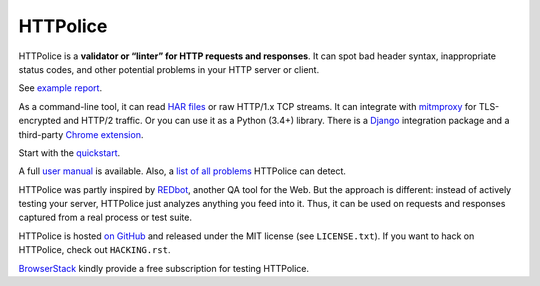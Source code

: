 HTTPolice
=========

.. status:
.. image:: https://img.shields.io/pypi/v/HTTPolice.svg
   :target: https://pypi.org/project/HTTPolice/
.. image:: https://img.shields.io/pypi/pyversions/HTTPolice.svg?
   :target: https://pypi.org/project/HTTPolice/
.. image:: https://readthedocs.org/projects/httpolice/badge/?version=stable
   :target: https://httpolice.readthedocs.io/
.. image:: https://travis-ci.org/vfaronov/httpolice.svg?branch=master
   :target: https://travis-ci.org/vfaronov/httpolice

HTTPolice is a **validator or “linter” for HTTP requests and responses**.
It can spot bad header syntax, inappropriate status codes, and other potential
problems in your HTTP server or client.

See `example report`__.

__ https://httpolice.readthedocs.io/page/showcase.html

As a command-line tool, it can read `HAR files`__ or raw HTTP/1.x TCP streams.
It can integrate with `mitmproxy`__ for TLS-encrypted and HTTP/2 traffic.
Or you can use it as a Python (3.4+) library.
There is a `Django`__ integration package and a third-party `Chrome extension`__.

__ https://en.wikipedia.org/wiki/.har
__ https://mitmproxy.org/
__ https://www.djangoproject.com/
__ https://chrome.google.com/webstore/detail/httpolice-devtool/hnlnhebgfcfemjaphgbeokdnfpgbnhgn

Start with the `quickstart`__.

__ https://httpolice.readthedocs.io/page/quickstart.html

A full `user manual`__ is available.
Also, a `list of all problems`__ HTTPolice can detect.

__ https://httpolice.readthedocs.io/
__ https://httpolice.readthedocs.io/page/notices.html

HTTPolice was partly inspired by `REDbot`__, another QA tool for the Web.
But the approach is different: instead of actively testing your server,
HTTPolice just analyzes anything you feed into it.
Thus, it can be used on requests and responses captured
from a real process or test suite.

__ https://redbot.org/

HTTPolice is hosted `on GitHub`__
and released under the MIT license (see ``LICENSE.txt``).
If you want to hack on HTTPolice, check out ``HACKING.rst``.

__ https://github.com/vfaronov/httpolice

`BrowserStack`__ kindly provide a free subscription for testing HTTPolice.

__ https://www.browserstack.com/
